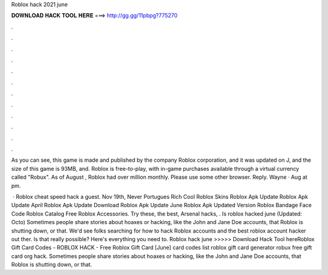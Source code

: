 Roblox hack 2021 june



𝐃𝐎𝐖𝐍𝐋𝐎𝐀𝐃 𝐇𝐀𝐂𝐊 𝐓𝐎𝐎𝐋 𝐇𝐄𝐑𝐄 ===> http://gg.gg/11pbpg?775270



.



.



.



.



.



.



.



.



.



.



.



.

As you can see, this game is made and published by the company Roblox corporation, and it was updated on J, and the size of this game is 93MB, and. Roblox is free-to-play, with in-game purchases available through a virtual currency called "Robux". As of August , Roblox had over million monthly. Please use some other browser. Reply. Wayne · Aug at pm.

 · Roblox cheat speed hack a guest. Nov 19th, Never Portugues Rich Cool Roblox Skins Roblox Apk Update Roblox Apk Update April Roblox Apk Update Download Roblox Apk Update June Roblox Apk Updated Version Roblox Bandage Face Code Roblox Catalog Free Roblox Accessories. Try these, the best, Arsenal hacks, . Is roblox hacked june (Updated: Octo) Sometimes people share stories about hoaxes or hacking, like the John and Jane Doe accounts, that Roblox is shutting down, or that. We'd see folks searching for how to hack Roblox accounts and the best roblox account hacker out ther. Is that really possible? Here's everything you need to. Roblox hack june >>>>> Download Hack Tool hereRoblox Gift Card Codes - ROBLOX HACK - Free Roblox Gift Card [June] card codes list roblox gift card generator robux free gift card org hack. Sometimes people share stories about hoaxes or hacking, like the John and Jane Doe accounts, that Roblox is shutting down, or that.
